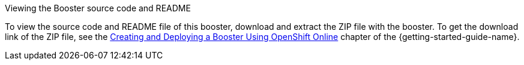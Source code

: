 .Viewing the Booster source code and README
To view the source code and README file of this booster, download and extract the ZIP file with the booster.
To get the download link of the ZIP file, see the link:{link-getting-started-guide}#oso-create-booster[Creating and Deploying a Booster Using OpenShift Online] chapter of the {getting-started-guide-name}.

